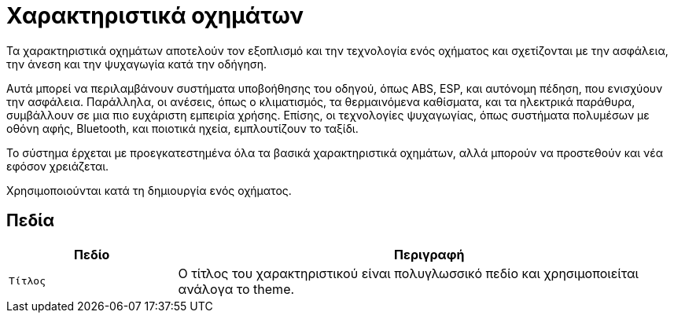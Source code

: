 = Χαρακτηριστικά οχημάτων

Τα χαρακτηριστικά οχημάτων αποτελούν τον εξοπλισμό και την τεχνολογία ενός οχήματος και σχετίζονται με την ασφάλεια, την άνεση και την ψυχαγωγία κατά την οδήγηση.

Αυτά μπορεί να περιλαμβάνουν συστήματα υποβοήθησης του οδηγού, όπως ABS, ESP, και αυτόνομη πέδηση, που ενισχύουν την ασφάλεια. Παράλληλα, οι ανέσεις, όπως ο κλιματισμός, τα θερμαινόμενα καθίσματα, και τα ηλεκτρικά παράθυρα, συμβάλλουν σε μια πιο ευχάριστη εμπειρία χρήσης. Επίσης, οι τεχνολογίες ψυχαγωγίας, όπως συστήματα πολυμέσων με οθόνη αφής, Bluetooth, και ποιοτικά ηχεία, εμπλουτίζουν το ταξίδι.

Το σύστημα έρχεται με προεγκατεστημένα όλα τα βασικά χαρακτηριστικά οχημάτων, αλλά μπορούν να προστεθούν και νέα εφόσον χρειάζεται.

Χρησιμοποιούνται κατά τη δημιουργία ενός οχήματος.

== Πεδία

[options="header", cols="1m,3a"]
|===
|Πεδίο|Περιγραφή
|Τίτλος|Ο τίτλος του χαρακτηριστικού είναι πολυγλωσσικό πεδίο και χρησιμοποιείται ανάλογα το theme.
|===